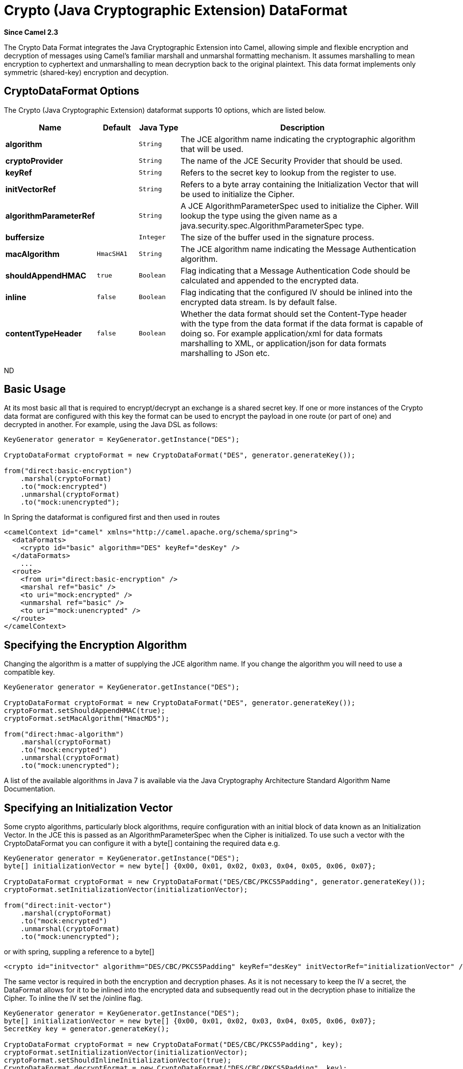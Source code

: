 [[crypto-dataformat]]
= Crypto (Java Cryptographic Extension) DataFormat

*Since Camel 2.3*

The Crypto Data Format integrates the Java
Cryptographic Extension into Camel, allowing simple and flexible
encryption and decryption of messages using Camel's familiar marshall
and unmarshal formatting mechanism. It assumes marshalling to mean
encryption to cyphertext and unmarshalling to mean decryption back to
the original plaintext. This data format implements only symmetric
(shared-key) encryption and decyption.

== CryptoDataFormat Options

// dataformat options: START
The Crypto (Java Cryptographic Extension) dataformat supports 10 options, which are listed below.



[width="100%",cols="2s,1m,1m,6",options="header"]
|===
| Name | Default | Java Type | Description
| algorithm |  | String | The JCE algorithm name indicating the cryptographic algorithm that will be used.
| cryptoProvider |  | String | The name of the JCE Security Provider that should be used.
| keyRef |  | String | Refers to the secret key to lookup from the register to use.
| initVectorRef |  | String | Refers to a byte array containing the Initialization Vector that will be used to initialize the Cipher.
| algorithmParameterRef |  | String | A JCE AlgorithmParameterSpec used to initialize the Cipher. Will lookup the type using the given name as a java.security.spec.AlgorithmParameterSpec type.
| buffersize |  | Integer | The size of the buffer used in the signature process.
| macAlgorithm | HmacSHA1 | String | The JCE algorithm name indicating the Message Authentication algorithm.
| shouldAppendHMAC | true | Boolean | Flag indicating that a Message Authentication Code should be calculated and appended to the encrypted data.
| inline | false | Boolean | Flag indicating that the configured IV should be inlined into the encrypted data stream. Is by default false.
| contentTypeHeader | false | Boolean | Whether the data format should set the Content-Type header with the type from the data format if the data format is capable of doing so. For example application/xml for data formats marshalling to XML, or application/json for data formats marshalling to JSon etc.
|===
// dataformat options: END
ND


== Basic Usage

At its most basic all that is required to encrypt/decrypt an exchange is a shared secret key.
If one or more instances of the Crypto data format are configured with this key the format can
be used to encrypt the payload in one route (or part of one) and decrypted in another.
For example, using the Java DSL as follows:

[source,java]
----------------------------------------------------------
KeyGenerator generator = KeyGenerator.getInstance("DES");

CryptoDataFormat cryptoFormat = new CryptoDataFormat("DES", generator.generateKey());

from("direct:basic-encryption")
    .marshal(cryptoFormat)
    .to("mock:encrypted")
    .unmarshal(cryptoFormat)
    .to("mock:unencrypted");
----------------------------------------------------------


In Spring the dataformat is configured first and then used in routes

[source,xml]
----------------------------------------------------------
<camelContext id="camel" xmlns="http://camel.apache.org/schema/spring">
  <dataFormats>
    <crypto id="basic" algorithm="DES" keyRef="desKey" />
  </dataFormats>
    ...
  <route>
    <from uri="direct:basic-encryption" />
    <marshal ref="basic" />
    <to uri="mock:encrypted" />
    <unmarshal ref="basic" />
    <to uri="mock:unencrypted" />
  </route>
</camelContext>
----------------------------------------------------------


== Specifying the Encryption Algorithm

Changing the algorithm is a matter of supplying the JCE algorithm name. If you change the algorithm you will need to use a compatible key.

[source,java]
----------------------------------------------------------
KeyGenerator generator = KeyGenerator.getInstance("DES");

CryptoDataFormat cryptoFormat = new CryptoDataFormat("DES", generator.generateKey());
cryptoFormat.setShouldAppendHMAC(true);
cryptoFormat.setMacAlgorithm("HmacMD5");

from("direct:hmac-algorithm")
    .marshal(cryptoFormat)
    .to("mock:encrypted")
    .unmarshal(cryptoFormat)
    .to("mock:unencrypted");
----------------------------------------------------------

A list of the available algorithms in Java 7 is available via the Java Cryptography Architecture Standard Algorithm Name Documentation.


== Specifying an Initialization Vector

Some crypto algorithms, particularly block algorithms, require configuration with an initial block of data known as an Initialization Vector.
In the JCE this is passed as an AlgorithmParameterSpec when the Cipher is initialized.
To use such a vector with the CryptoDataFormat you can configure it with a byte[] containing the required data e.g.

[source,java]
----------------------------------------------------------
KeyGenerator generator = KeyGenerator.getInstance("DES");
byte[] initializationVector = new byte[] {0x00, 0x01, 0x02, 0x03, 0x04, 0x05, 0x06, 0x07};

CryptoDataFormat cryptoFormat = new CryptoDataFormat("DES/CBC/PKCS5Padding", generator.generateKey());
cryptoFormat.setInitializationVector(initializationVector);

from("direct:init-vector")
    .marshal(cryptoFormat)
    .to("mock:encrypted")
    .unmarshal(cryptoFormat)
    .to("mock:unencrypted");
----------------------------------------------------------

or with spring, suppling a reference to a byte[]

[source,xml]
----------------------------------------------------------
<crypto id="initvector" algorithm="DES/CBC/PKCS5Padding" keyRef="desKey" initVectorRef="initializationVector" />
----------------------------------------------------------

The same vector is required in both the encryption and decryption phases. As it is not necessary to keep the IV a secret,
the DataFormat allows for it to be inlined into the encrypted data and subsequently read out in the decryption
phase to initialize the Cipher. To inline the IV set the /oinline flag.


[source,java]
----------------------------------------------------------
KeyGenerator generator = KeyGenerator.getInstance("DES");
byte[] initializationVector = new byte[] {0x00, 0x01, 0x02, 0x03, 0x04, 0x05, 0x06, 0x07};
SecretKey key = generator.generateKey();

CryptoDataFormat cryptoFormat = new CryptoDataFormat("DES/CBC/PKCS5Padding", key);
cryptoFormat.setInitializationVector(initializationVector);
cryptoFormat.setShouldInlineInitializationVector(true);
CryptoDataFormat decryptFormat = new CryptoDataFormat("DES/CBC/PKCS5Padding", key);
decryptFormat.setShouldInlineInitializationVector(true);

from("direct:inline")
    .marshal(cryptoFormat)
    .to("mock:encrypted")
    .unmarshal(decryptFormat)
    .to("mock:unencrypted");
----------------------------------------------------------

or with spring.

[source,xml]
----------------------------------------------------------
<crypto id="inline" algorithm="DES/CBC/PKCS5Padding" keyRef="desKey" initVectorRef="initializationVector"
  inline="true" />
<crypto id="inline-decrypt" algorithm="DES/CBC/PKCS5Padding" keyRef="desKey" inline="true" />
----------------------------------------------------------

For more information of the use of Initialization Vectors, consult

* http://en.wikipedia.org/wiki/Initialization_vector
* http://www.herongyang.com/Cryptography/
* http://en.wikipedia.org/wiki/Block_cipher_modes_of_operation


== Hashed Message Authentication Codes (HMAC)
To avoid attacks against the encrypted data while it is in transit the CryptoDataFormat can also calculate a Message Authentication
Code for the encrypted exchange contents based on a configurable MAC algorithm. The calculated HMAC is appended to the stream after encryption.
It is separated from the stream in the decryption phase. The MAC is recalculated and verified against the transmitted version to insure nothing
was tampered with in transit.For more information on Message Authentication Codes see http://en.wikipedia.org/wiki/HMAC

[source,java]
----------------------------------------------------------
KeyGenerator generator = KeyGenerator.getInstance("DES");

CryptoDataFormat cryptoFormat = new CryptoDataFormat("DES", generator.generateKey());
cryptoFormat.setShouldAppendHMAC(true);

from("direct:hmac")
    .marshal(cryptoFormat)
    .to("mock:encrypted")
    .unmarshal(cryptoFormat)
    .to("mock:unencrypted");
----------------------------------------------------------

or with spring.

[source,xml]
----------------------------------------------------------
<crypto id="hmac" algorithm="DES" keyRef="desKey" shouldAppendHMAC="true" />
----------------------------------------------------------

By default the HMAC is calculated using the HmacSHA1 mac algorithm though this can be easily changed by supplying a different algorithm name.
See here for how to check what algorithms are available through the configured security providers

[source,java]
----------------------------------------------------------
KeyGenerator generator = KeyGenerator.getInstance("DES");

CryptoDataFormat cryptoFormat = new CryptoDataFormat("DES", generator.generateKey());
cryptoFormat.setShouldAppendHMAC(true);
cryptoFormat.setMacAlgorithm("HmacMD5");

from("direct:hmac-algorithm")
    .marshal(cryptoFormat)
    .to("mock:encrypted")
    .unmarshal(cryptoFormat)
    .to("mock:unencrypted");
----------------------------------------------------------

or with spring.

[source,xml]
----------------------------------------------------------
<crypto id="hmac-algorithm" algorithm="DES" keyRef="desKey" macAlgorithm="HmacMD5" shouldAppendHMAC="true" />
----------------------------------------------------------


== Supplying Keys Dynamically

When using a Recipient list or similar EIP the recipient of an exchange can vary dynamically.
Using the same key across all recipients may neither be feasible or desirable. It would be useful to be able to specify
keys dynamically on a per exchange basis. The exchange could then be dynamically enriched with the key of its target
recipient before being processed by the data format. To facilitate this the DataFormat allow for keys to be supplied
dynamically via the message headers below

* CryptoDataFormat.KEY "CamelCryptoKey"

[source,java]
----------------------------------------------------------
CryptoDataFormat cryptoFormat = new CryptoDataFormat("DES", null);
/**
 * Note: the header containing the key should be cleared after
 * marshalling to stop it from leaking by accident and
 * potentially being compromised. The processor version below is
 * arguably better as the key is left in the header when you use
 * the DSL leaks the fact that camel encryption was used.
 */
from("direct:key-in-header-encrypt")
    .marshal(cryptoFormat)
    .removeHeader(CryptoDataFormat.KEY)
    .to("mock:encrypted");

from("direct:key-in-header-decrypt").unmarshal(cryptoFormat).process(new Processor() {
    public void process(Exchange exchange) throws Exception {
        exchange.getIn().getHeaders().remove(CryptoDataFormat.KEY);
        exchange.getOut().copyFrom(exchange.getIn());
    }
}).to("mock:unencrypted");
----------------------------------------------------------

or with spring.

[source,xml]
----------------------------------------------------------
<crypto id="nokey" algorithm="DES" />
----------------------------------------------------------


== Dependencies

To use the xref:crypto-component.adoc[Crypto] dataformat in your camel routes you
need to add the following dependency to your pom.

[source,xml]
----------------------------------------------------------
<dependency>
  <groupId>org.apache.camel</groupId>
  <artifactId>camel-crypto</artifactId>
  <version>x.x.x</version>
  <!-- use the same version as your Camel core version -->
</dependency>
----------------------------------------------------------

